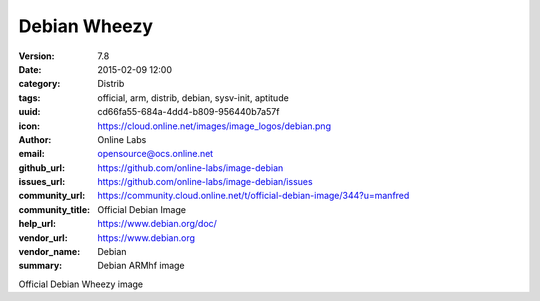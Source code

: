 Debian Wheezy
#############

:version: 7.8
:date: 2015-02-09 12:00
:category: Distrib
:tags: official, arm, distrib, debian, sysv-init, aptitude
:uuid: cd66fa55-684a-4dd4-b809-956440b7a57f
:icon: https://cloud.online.net/images/image_logos/debian.png
:author: Online Labs
:email: opensource@ocs.online.net
:github_url: https://github.com/online-labs/image-debian
:issues_url: https://github.com/online-labs/image-debian/issues
:community_url: https://community.cloud.online.net/t/official-debian-image/344?u=manfred
:community_title: Official Debian Image
:help_url: https://www.debian.org/doc/
:vendor_url: https://www.debian.org
:vendor_name: Debian
:summary: Debian ARMhf image


Official Debian Wheezy image
